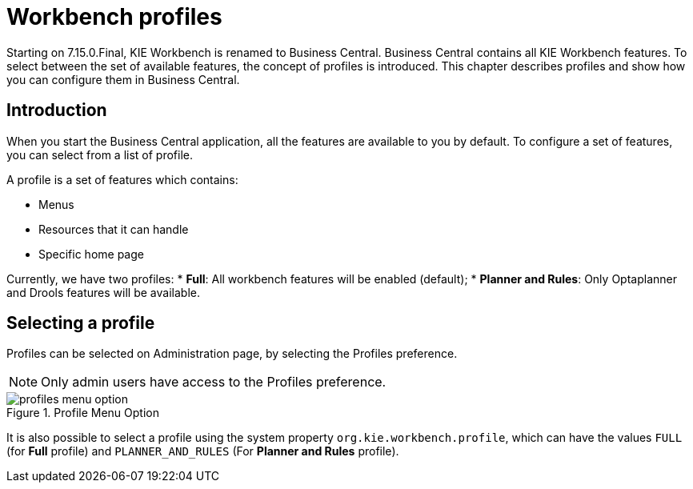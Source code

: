 [[_wb.workbenchProfiles]]
= Workbench profiles

Starting on 7.15.0.Final, KIE Workbench is renamed to Business Central. Business Central contains all KIE Workbench features. To select between the set of available features, the concept of profiles is introduced. This chapter describes profiles and show how you can configure them in Business Central.

== Introduction

When you start the Business Central application, all the features are available to you by default. To configure a set of features, you can select from a list of profile.

A profile is a set of features which contains:

* Menus
* Resources that it can handle
* Specific home page

Currently, we have two profiles:
* **Full**: All workbench features will be enabled (default);
* **Planner and Rules**: Only Optaplanner and Drools features will be available.

== Selecting a profile

Profiles can be selected on Administration page, by selecting the Profiles preference. 

[NOTE]
====
Only admin users have access to the Profiles preference.
====

.Profile Menu Option
image::Workbench/WorkbenchProfiles/profiles-menu-option.png[align="center"]

It is also possible to select a profile using the system property `org.kie.workbench.profile`, which can have the values `FULL` (for *Full* profile) and `PLANNER_AND_RULES` (For *Planner and Rules* profile).
